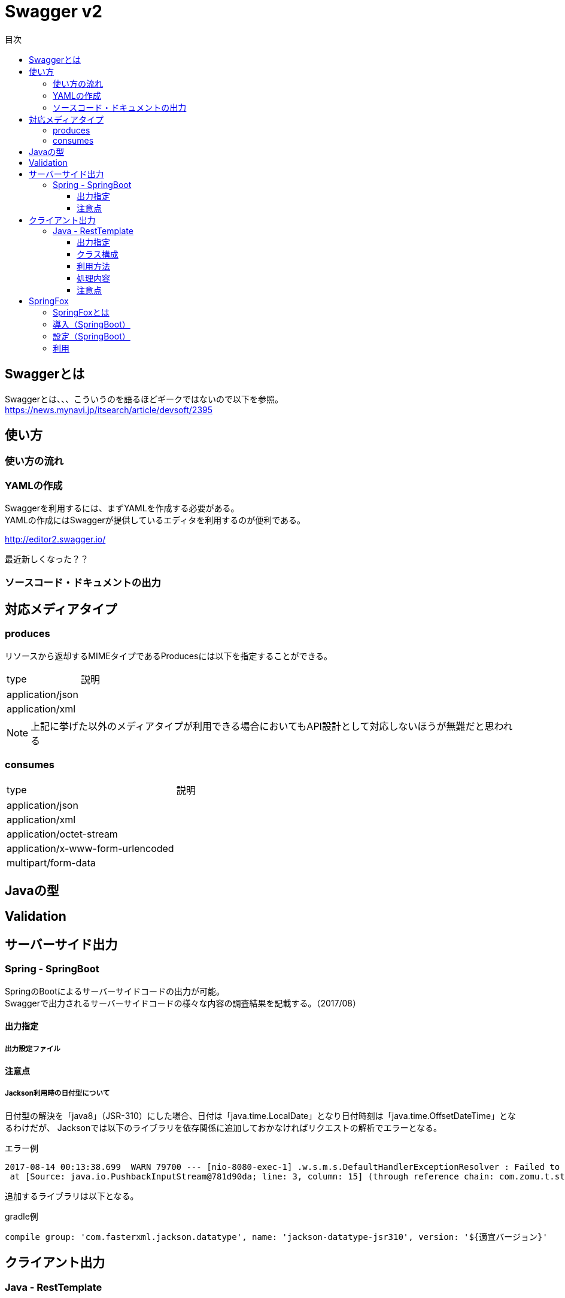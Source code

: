 = Swagger v2
:toc:
:toc-title: 目次
:figure-caption: 図
:table-caption: 表
:toclevels: 3
//:pagenums:
//:sectnums:
:imagesdir: images
:source-highlighter: prettify

== Swaggerとは
Swaggerとは、、、こういうのを語るほどギークではないので以下を参照。 +
https://news.mynavi.jp/itsearch/article/devsoft/2395


== 使い方

=== 使い方の流れ

=== YAMLの作成

Swaggerを利用するには、まずYAMLを作成する必要がある。 +
YAMLの作成にはSwaggerが提供しているエディタを利用するのが便利である。 +

http://editor2.swagger.io/

最近新しくなった？？

=== ソースコード・ドキュメントの出力

== 対応メディアタイプ
=== produces
リソースから返却するMIMEタイプであるProducesには以下を指定することができる。

[cols="40,60", option="header"]
|====

|type
|説明

|application/json
|

|application/xml
|

|====

NOTE: 上記に挙げた以外のメディアタイプが利用できる場合においてもAPI設計として対応しないほうが無難だと思われる


=== consumes

[cols="40,60", option="header"]
|====

|type
|説明

|application/json
|

|application/xml
|

|application/octet-stream
|

|application/x-www-form-urlencoded
|

|multipart/form-data
|


|====

== Javaの型

== Validation

== サーバーサイド出力

=== Spring - SpringBoot
SpringのBootによるサーバーサイドコードの出力が可能。 +
Swaggerで出力されるサーバーサイドコードの様々な内容の調査結果を記載する。（2017/08）

==== 出力指定

===== 出力設定ファイル

==== 注意点

===== Jackson利用時の日付型について
日付型の解決を「java8」（JSR-310）にした場合、日付は「java.time.LocalDate」となり日付時刻は「java.time.OffsetDateTime」となるわけだが、
Jacksonでは以下のライブラリを依存関係に追加しておかなければリクエストの解析でエラーとなる。

.エラー例
[source, bash]
----
2017-08-14 00:13:38.699  WARN 79700 --- [nio-8080-exec-1] .w.s.m.s.DefaultHandlerExceptionResolver : Failed to read HTTP message: org.springframework.http.converter.HttpMessageNotReadableException: JSON parse error: Can not construct instance of java.time.LocalDate: no String-argument constructor/factory method to deserialize from String value ('2017-08-13'); nested exception is com.fasterxml.jackson.databind.JsonMappingException: Can not construct instance of java.time.LocalDate: no String-argument constructor/factory method to deserialize from String value ('2017-08-13')
 at [Source: java.io.PushbackInputStream@781d90da; line: 3, column: 15] (through reference chain: com.zomu.t.studyswagger.gen.application.model.DataTypeVerification["dateProp"])
----

追加するライブラリは以下となる。

.gradle例
[source, groovy]
----
compile group: 'com.fasterxml.jackson.datatype', name: 'jackson-datatype-jsr310', version: '${適宜バージョン}'
----

== クライアント出力

=== Java - RestTemplate
SpringのRestTemplateによるクライアントサイドコードの出力が可能。 +
Swaggerで出力されるRestTemplateの様々な内容の調査結果を記載する。（2017/08）

==== 出力指定
出力時の指定は以下の通り。

[cols="30,70", option="header"]
|====

|language
|library

| java
| resttemplate

|====

===== 出力設定ファイル
ソースコード出力時にJSONの設定ファイルにて細かな設定を行うことができる。 +
その内容の一覧は以下。（Swagger Codegen Cli 2.2.3のデフォルト）

[cols="30,10,60", option="header"]
|====

|要素
|型
|説明

|modelPackage
|String
|APIで利用するモデルクラスの出力パッケージを指定

|apiPackage
|String
|API個別クライアントクラスの出力パッケージを指定

|invokerPackage
|String
|API実行のためのコアRESTクライアントの出力パッケージを指定

|serializableModel
|Boolean
|モデルクラスがSerializableを実装するかどうかを指定

|dateLibrary
|String
|日付時刻に関してどのようなライブラリもしくはクラスを利用するかを指定。joda（JodaTime）、legacy（java.utl.Date）、java8-localdatetime（Java8のjava8-LocalDateTime）、java8（Java8）

|useBeanValidation
|Boolean
|BeanValidationを利用するかどうか

|hideGenerationTimestamp
|Boolean
|ソースコードに自動生成を行なったことを示すアノテーションと出力タイムスタンプを付与するかどうか。
trueの場合は「@javax.annotation.Generated」が付与される。

|====

.実装例
[source, json]
----
{
  "modelPackage": "hoge.fuga.piyo.client.model",
  "apiPackage": "hoge.fuga.piyo.client.api",
  "invokerPackage": "hoge.fuga.piyo",
  "dateLibrary": "java8",
  "useBeanValidation": true,
  "serializableModel": true
}
----

自分の出力したいように上記をカスタマイズすることができる。 +
これより細かい内容をカスタマイズするとなるとテンプレートのカスタマイズを行うしかないように思う。


==== クラス構成

RestTemplateによるRESTクライアントは以下のようの構成でクラスが分割されている。 +

[cols="30,70", option="header"]
|====

|種類
|用途

|モデル
|リクエストもしくはレスポンスの型を定義するためのJavaBean

|API個別クライアント
|各APIを呼び出すためのRESTクライアントクラス。このクラスはSwaggerのYAML定義のタグ毎にクラスが分割されている。

|API実行クラス
|全てのAPIを実行するコアRESTクライアントのような位置づけのクラス。API個別クライアントはこのクラスを経由してREST-APIを呼び出すようになっている。このクラスは１つのみ。


|====

==== 利用方法
Swaggerにて出力されたRESTクライアントのクラス群のうち、
利用するのは上記で勝手に名付けているAPI個別クライアントとなるわけだが、
@Componentが付いているため利用したいクラスでインジェクションして利用することができる。 +
 +
このAPI個別クライアントは、内部でAPI実行クラス（ApiClient）をコンストラクタインジェクションで
もらうようになっているためAPI実行クラスが初期化されていなければ利用できない。 +
 +
さらにAPI実行クラスはRestTemplateをコンストラクタインジェクションにてもらうようになっているため、
利用するには自分自身でRestTemplateをDIコンテナに登録しておかなければならない。とはいえ、以下のようなコードを定義するだけである。

[source, java, numbered]
----
import org.springframework.context.annotation.Bean;
import org.springframework.context.annotation.Configuration;
import org.springframework.web.client.RestTemplate;

@Configuration
public class RestClientConfiguration {

  @Bean
  public RestTemplate getRestTemplate() {
   return new RestTemplate();
  }

}
----

このようにして、自分で利用するRestTemplateを生成することができるためインターセプター等を自分で設定して
自動生成したクラスで処理することができる。とても利便性をよく考えられていると思うと同時に勉強になる。


==== 処理内容

RestTemplate


==== 注意点

===== タイムゾーン
ApiClientクラスの設定によりデフォルトのタイムゾーンは「UTC」となっている。 +
仮にシステムのタイムゾーンを全て「JST」で考えているようであればクライアントの設定も同様に変更する必要があるが、
外部から変更できるような設定要素も持っていないためテンプレートの修正が必要となる。

.テンプレートの実装
[source, java]
----
protected void init() {
  // Use RFC3339 format for date and datetime.
  // See http://xml2rfc.ietf.org/public/rfc/html/rfc3339.html#anchor14
  this.dateFormat = new RFC3339DateFormat();

  // Use UTC as the default time zone.
  this.dateFormat.setTimeZone(TimeZone.getTimeZone("UTC"));

  // Set default User-Agent.
  setUserAgent("Java-SDK");
----

== SpringFox

=== SpringFoxとは

SpringMVCのアプリケーションで提供されているRESTに対するAPIドキュメントを自動生成してくれるもの。
内部ではSwaggerが利用されており、簡易的なドライバにも利用できるUIが生成されるので便利である。
また、OpenAPI形式のJSONを取得できたりもする。

=== 導入（SpringBoot）

以下を依存関係に追加。

.gradle例
[source, groovy]
----
dependencies {
  compile group: 'io.springfox', name: 'springfox-swagger2', version: "${springfoxVersion}"
  compile group: 'io.springfox', name: 'springfox-swagger-ui', version: "${springfoxVersion}"
}
----

=== 設定（SpringBoot）

Configurationクラスを作成し、以下のような実装を加える。

.Swagger設定
[source, java]
----
@Configuration
@EnableSwagger2
public class Swagger2Configuration {

  @Bean
  public Docket document() {
    return new Docket(DocumentationType.SWAGGER_2).select()
    .apis(RequestHandlerSelectors.basePackage("com.zomu.t.studyswagger"))
    .build();
  }

}
----

上記のコードではSwagger-UIに出すAPIを絞っているが、これをやらないとSpringBootのErrorControllerとか、
Actuatorとかいろいろ出てくるので利用しづらい＋それらはSwagger-UIで見えるべきではないので抑制している。 +
 +
実装の詳細は以下のページを確認してもらいたい。 +
https://springfox.github.io/springfox/docs/snapshot/

=== 利用

デフォルト状態であれば、以下のURLでブラウザよりアクセスするとドキュメント＋簡易ドライバを見ることができる。 +
http://localhost:8080/swagger-ui.html

image::swagger_swaggerui_001.png[Swagger-UI画面]
